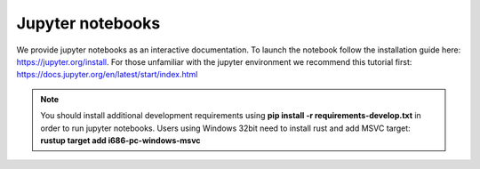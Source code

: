 =================
Jupyter notebooks
=================
We provide jupyter notebooks as an interactive documentation. To launch the notebook follow the installation guide here: https://jupyter.org/install.
For those unfamiliar with the jupyter environment we recommend this tutorial first: https://docs.jupyter.org/en/latest/start/index.html

.. note::

    You should install additional development requirements using **pip install -r requirements-develop.txt** in order to run jupyter notebooks.
    Users using Windows 32bit need to install rust and add MSVC target: **rustup target add i686-pc-windows-msvc**
